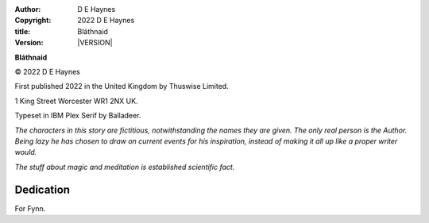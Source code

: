 :author:    D E Haynes
:copyright: |COPYRIGHT|
:title:     Bláthnaid
:version:   |VERSION|

.. Left hand page
.. Centre aligned

.. |COPYRIGHT| replace:: 2022 D E Haynes
.. |VERSION| property:: blathnaid.tale.__version__

**Bláthnaid**

© |COPYRIGHT|

First published 2022 in the United Kingdom by Thuswise Limited.

1 King Street
Worcester
WR1 2NX
UK.

Typeset in IBM Plex Serif by Balladeer.

*The characters in this story are fictitious, notwithstanding
the names they are given.
The only real person is the Author. Being lazy he has chosen to
draw on current events for his inspiration, instead of making it
all up like a proper writer would.*

*The stuff about magic and meditation is established scientific fact.*


Dedication
----------

For Fynn.

